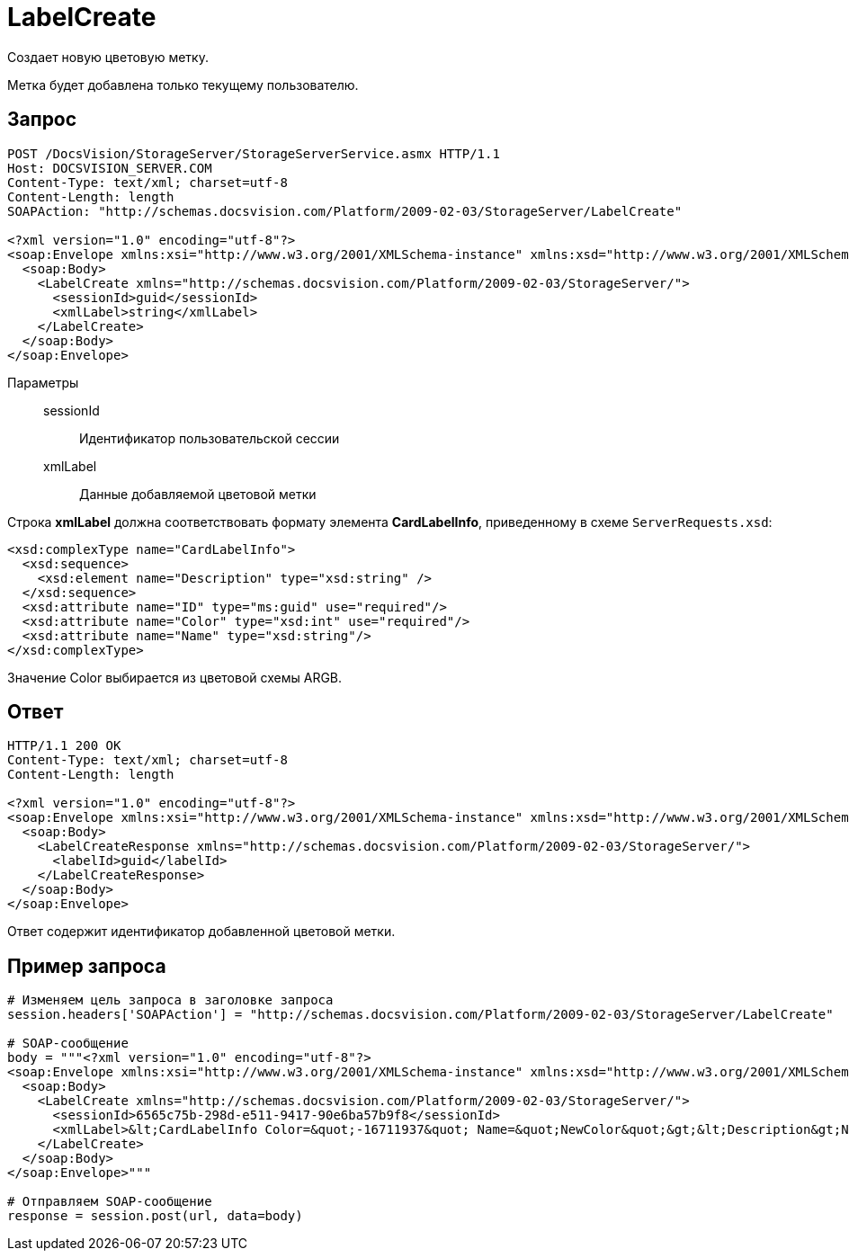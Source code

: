 = LabelCreate

Создает новую цветовую метку.

Метка будет добавлена только текущему пользователю.

== Запрос

[source,charp]
----
POST /DocsVision/StorageServer/StorageServerService.asmx HTTP/1.1
Host: DOCSVISION_SERVER.COM
Content-Type: text/xml; charset=utf-8
Content-Length: length
SOAPAction: "http://schemas.docsvision.com/Platform/2009-02-03/StorageServer/LabelCreate"

<?xml version="1.0" encoding="utf-8"?>
<soap:Envelope xmlns:xsi="http://www.w3.org/2001/XMLSchema-instance" xmlns:xsd="http://www.w3.org/2001/XMLSchema" xmlns:soap="http://schemas.xmlsoap.org/soap/envelope/">
  <soap:Body>
    <LabelCreate xmlns="http://schemas.docsvision.com/Platform/2009-02-03/StorageServer/">
      <sessionId>guid</sessionId>
      <xmlLabel>string</xmlLabel>
    </LabelCreate>
  </soap:Body>
</soap:Envelope>
----

Параметры::
sessionId:::
Идентификатор пользовательской сессии
xmlLabel:::
Данные добавляемой цветовой метки

Строка *xmlLabel* должна соответствовать формату элемента *CardLabelInfo*, приведенному в схеме `ServerRequests.xsd`:

[source,charp]
----
<xsd:complexType name="CardLabelInfo">
  <xsd:sequence>
    <xsd:element name="Description" type="xsd:string" />
  </xsd:sequence>
  <xsd:attribute name="ID" type="ms:guid" use="required"/>
  <xsd:attribute name="Color" type="xsd:int" use="required"/>
  <xsd:attribute name="Name" type="xsd:string"/>
</xsd:complexType>
----

Значение Color выбирается из цветовой схемы ARGB.

== Ответ

[source,charp]
----
HTTP/1.1 200 OK
Content-Type: text/xml; charset=utf-8
Content-Length: length

<?xml version="1.0" encoding="utf-8"?>
<soap:Envelope xmlns:xsi="http://www.w3.org/2001/XMLSchema-instance" xmlns:xsd="http://www.w3.org/2001/XMLSchema" xmlns:soap="http://schemas.xmlsoap.org/soap/envelope/">
  <soap:Body>
    <LabelCreateResponse xmlns="http://schemas.docsvision.com/Platform/2009-02-03/StorageServer/">
      <labelId>guid</labelId>
    </LabelCreateResponse>
  </soap:Body>
</soap:Envelope>
----

Ответ содержит идентификатор добавленной цветовой метки.

== Пример запроса

[source,charp]
----
# Изменяем цель запроса в заголовке запроса
session.headers['SOAPAction'] = "http://schemas.docsvision.com/Platform/2009-02-03/StorageServer/LabelCreate"

# SOAP-сообщение
body = """<?xml version="1.0" encoding="utf-8"?>
<soap:Envelope xmlns:xsi="http://www.w3.org/2001/XMLSchema-instance" xmlns:xsd="http://www.w3.org/2001/XMLSchema" xmlns:soap="http://schemas.xmlsoap.org/soap/envelope/">
  <soap:Body>
    <LabelCreate xmlns="http://schemas.docsvision.com/Platform/2009-02-03/StorageServer/">
      <sessionId>6565c75b-298d-e511-9417-90e6ba57b9f8</sessionId>
      <xmlLabel>&lt;CardLabelInfo Color=&quot;-16711937&quot; Name=&quot;NewColor&quot;&gt;&lt;Description&gt;New color&lt;/Description&gt;&lt;/CardLabelInfo&gt;</xmlLabel>
    </LabelCreate>
  </soap:Body>
</soap:Envelope>"""

# Отправляем SOAP-сообщение
response = session.post(url, data=body)
----
